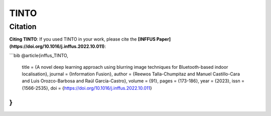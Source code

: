 TINTO
=====


Citation
------
**Citing TINTO**: If you used TINTO in your work, please cite the **[INFFUS Paper](https://doi.org/10.1016/j.inffus.2022.10.011)**:

```bib
@article{inffus_TINTO,
    title = {A novel deep learning approach using blurring image techniques for Bluetooth-based indoor localisation},
    journal = {Information Fusion},
    author = {Reewos Talla-Chumpitaz and Manuel Castillo-Cara and Luis Orozco-Barbosa and Raúl García-Castro},
    volume = {91},
    pages = {173-186},
    year = {2023},
    issn = {1566-2535},
    doi = {https://doi.org/10.1016/j.inffus.2022.10.011}
}
```
